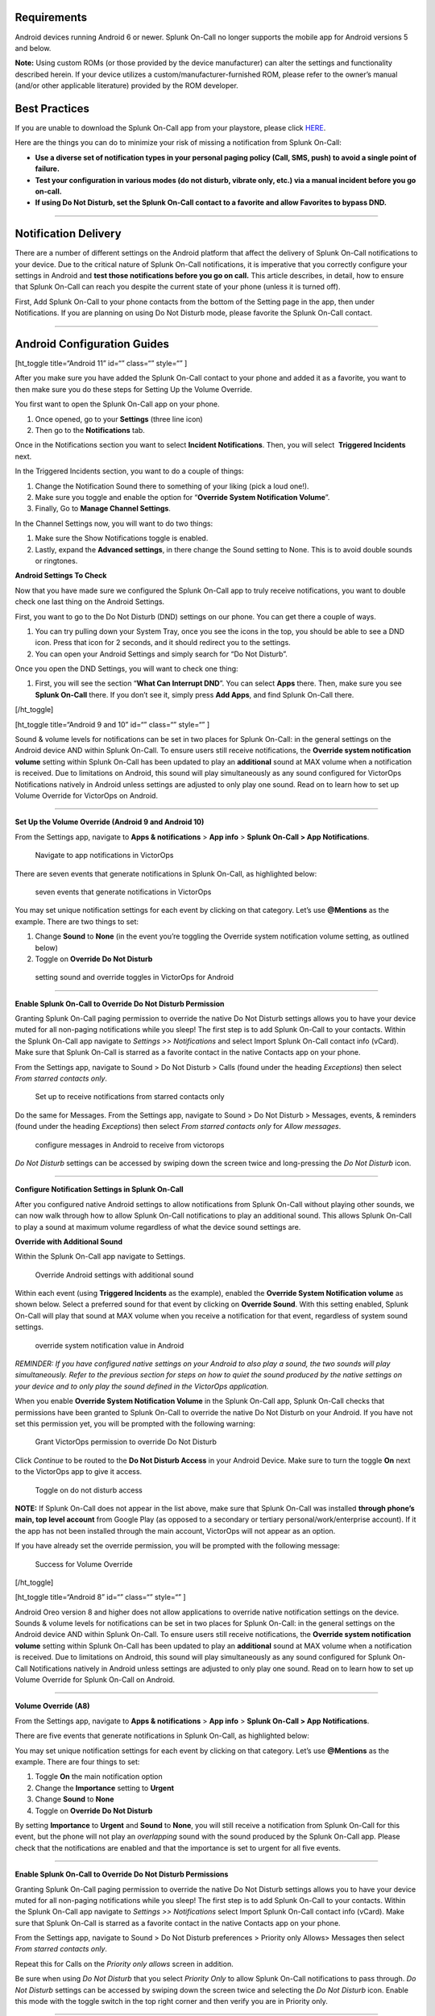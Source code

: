 Requirements
------------

Android devices running Android 6 or newer. Splunk On-Call no longer
supports the mobile app for Android versions 5 and below.

**Note:** Using custom ROMs (or those provided by the device
manufacturer) can alter the settings and functionality described herein.
If your device utilizes a custom/manufacturer-furnished ROM, please
refer to the owner’s manual (and/or other applicable literature)
provided by the ROM developer.

Best Practices
--------------

If you are unable to download the Splunk On-Call app from your
playstore, please click
`HERE <http://download.victorops.com/VictorOps.apk>`__.

Here are the things you can do to minimize your risk of missing a
notification from Splunk On-Call:

-  **Use a diverse set of notification types in your personal paging
   policy (Call, SMS, push) to avoid a single point of failure.**
-  **Test your configuration in various modes (do not disturb, vibrate
   only, etc.) via a manual incident before you go on-call.**
-  **If using Do Not Disturb, set the Splunk On-Call contact to a
   favorite and allow Favorites to bypass DND.**

--------------

Notification Delivery
---------------------

There are a number of different settings on the Android platform that
affect the delivery of Splunk On-Call notifications to your device. Due
to the critical nature of Splunk On-Call notifications, it is imperative
that you correctly configure your settings in Android and **test those
notifications before you go on call.** This article describes, in
detail, how to ensure that Splunk On-Call can reach you despite the
current state of your phone (unless it is turned off).

First, Add Splunk On-Call to your phone contacts from the bottom of the
Setting page in the app, then under Notifications. If you are planning
on using Do Not Disturb mode, please favorite the Splunk On-Call
contact.

--------------

Android Configuration Guides
----------------------------

[ht_toggle title=“Android 11” id=“” class=“” style=“” ]

After you make sure you have added the Splunk On-Call contact to your
phone and added it as a favorite, you want to then make sure you do
these steps for Setting Up the Volume Override.

You first want to open the Splunk On-Call app on your phone.

1. Once opened, go to your **Settings** (three line icon)
2. Then go to the **Notifications** tab.

.. image:: images/Android-11-ss1-1.png

Once in the Notifications section you want to select **Incident
Notifications**. Then, you will select  **Triggered Incidents** next.

In the Triggered Incidents section, you want to do a couple of things:

1. Change the Notification Sound there to something of your liking (pick
   a loud one!).
2. Make sure you toggle and enable the option for “**Override System
   Notification Volume**”.
3. Finally, Go to **Manage Channel Settings**. |image1|

In the Channel Settings now, you will want to do two things:

1. Make sure the Show Notifications toggle is enabled.
2. Lastly, expand the **Advanced settings**, in there change the Sound
   setting to None. This is to avoid double sounds or ringtones.

.. image:: images/Android-11-ss3.png

**Android Settings To Check**

Now that you have made sure we configured the Splunk On-Call app to
truly receive notifications, you want to double check one last thing on
the Android Settings.

First, you want to go to the Do Not Disturb (DND) settings on our phone.
You can get there a couple of ways.

1. You can try pulling down your System Tray, once you see the icons in
   the top, you should be able to see a DND icon. Press that icon for 2
   seconds, and it should redirect you to the settings.
2. You can open your Android Settings and simply search for “Do Not
   Disturb”.

.. image:: images/Android-11-ss4.png

Once you open the DND Settings, you will want to check one thing:

1. First, you will see the section “**What Can Interrupt DND**”. You can
   select **Apps** there. Then, make sure you see **Splunk On-Call**
   there. If you don’t see it, simply press **Add Apps**, and find
   Splunk On-Call there.

.. image:: images/Android-11-ss5-1.png

[/ht_toggle]

[ht_toggle title=“Android 9 and 10” id=“” class=“” style=“” ]

Sound & volume levels for notifications can be set in two places for
Splunk On-Call: in the general settings on the Android device AND within
Splunk On-Call. To ensure users still receive notifications, the
**Override system notification volume** setting within Splunk On-Call
has been updated to play an **additional** sound at MAX volume when a
notification is received. Due to limitations on Android, this sound will
play simultaneously as any sound configured for VictorOps Notifications
natively in Android unless settings are adjusted to only play one sound.
Read on to learn how to set up Volume Override for VictorOps on Android.

--------------

**Set Up the Volume Override (Android 9 and Android 10)**

From the Settings app, navigate to **Apps & notifications** > **App
info** > **Splunk On-Call > App Notifications**.

.. figure:: images/Android_V9_1.png
   :alt: Navigate to app notifications in VictorOps

   Navigate to app notifications in VictorOps

There are seven events that generate notifications in Splunk On-Call, as
highlighted below:

.. figure:: images/Android_V9_2.png
   :alt: seven events that generate notifications in VictorOps

   seven events that generate notifications in VictorOps

You may set unique notification settings for each event by clicking on
that category. Let’s use **@Mentions** as the example. There are two
things to set:

1. Change **Sound** to **None** (in the event you’re toggling the
   Override system notification volume setting, as outlined below)
2. Toggle on **Override Do Not Disturb**

.. figure:: images/Android_V9_3.png
   :alt: setting sound and override toggles in VictorOps for Android

   setting sound and override toggles in VictorOps for Android

--------------

**Enable Splunk On-Call to Override Do Not Disturb Permission**

Granting Splunk On-Call paging permission to override the native Do Not
Disturb settings allows you to have your device muted for all non-paging
notifications while you sleep! The first step is to add Splunk On-Call
to your contacts. Within the Splunk On-Call app navigate to *Settings >>
Notifications* and select Import Splunk On-Call contact info (vCard).
Make sure that Splunk On-Call is starred as a favorite contact in the
native Contacts app on your phone.

From the Settings app, navigate to Sound > Do Not Disturb > Calls (found
under the heading *Exceptions*) then select *From starred contacts
only*.

.. figure:: images/Android_V9_5.png
   :alt: Set up to receive notifications from starred contacts only

   Set up to receive notifications from starred contacts only

Do the same for Messages. From the Settings app, navigate to Sound > Do
Not Disturb > Messages, events, & reminders (found under the
heading *Exceptions*) then select *From starred contacts only* for
*Allow messages*.

.. figure:: images/Android_V9_6.png
   :alt: configure messages in Android to receive from victorops

   configure messages in Android to receive from victorops

*Do Not Disturb* settings can be accessed by swiping down the screen
twice and long-pressing the *Do Not Disturb* icon.

--------------

**Configure Notification Settings in Splunk On-Call**

After you configured native Android settings to allow notifications from
Splunk On-Call without playing other sounds, we can now walk through how
to allow Splunk On-Call notifications to play an additional sound. This
allows Splunk On-Call to play a sound at maximum volume regardless of
what the device sound settings are.

**Override with Additional Sound**

Within the Splunk On-Call app navigate to Settings.

.. figure:: images/Android_V9_7.png
   :alt: Override Android settings with additional sound

   Override Android settings with additional sound

Within each event (using **Triggered Incidents** as the example),
enabled the **Override System Notification volume** as shown below.
Select a preferred sound for that event by clicking on **Override
Sound**. With this setting enabled, Splunk On-Call will play that sound
at MAX volume when you receive a notification for that event, regardless
of system sound settings.

.. figure:: images/Android_V9_8.png
   :alt: override system notification value in Android

   override system notification value in Android

*REMINDER: If you have configured native settings on your Android to
also play a sound, the two sounds will play simultaneously. Refer to the
previous section for steps on how to quiet the sound produced by the
native settings on your device and to only play the sound defined in the
VictorOps application.*

When you enable **Override System Notification Volume** in the Splunk
On-Call app, Splunk On-Call checks that permissions have been granted to
Splunk On-Call to override the native Do Not Disturb on your Android. If
you have not set this permission yet, you will be prompted with the
following warning:

.. figure:: images/Screenshot_20190521-161752.png
   :alt: Grant VictorOps permission to override Do Not Disturb

   Grant VictorOps permission to override Do Not Disturb

Click *Continue* to be routed to the **Do Not Disturb Access** in your
Android Device. Make sure to turn the toggle **On** next to the
VictorOps app to give it access.

.. figure:: images/Android_V9_9.png
   :alt: Toggle on do not disturb access

   Toggle on do not disturb access

**NOTE:** If Splunk On-Call does not appear in the list above, make sure
that Splunk On-Call was installed **through phone’s main, top level
account** from Google Play (as opposed to a secondary or tertiary
personal/work/enterprise account). If it the app has not been installed
through the main account, VictorOps will not appear as an option.

If you have already set the override permission, you will be prompted
with the following message:

.. figure:: images/VolumeOverrideFeature.png
   :alt: Success for Volume Override

   Success for Volume Override

[/ht_toggle]

[ht_toggle title=“Android 8” id=“” class=“” style=“” ]

Android Oreo version 8 and higher does not allow applications to
override native notification settings on the device. Sounds & volume
levels for notifications can be set in two places for Splunk On-Call: in
the general settings on the Android device AND within Splunk On-Call. To
ensure users still receive notifications, the **Override system
notification volume** setting within Splunk On-Call has been updated to
play an **additional** sound at MAX volume when a notification is
received. Due to limitations on Android, this sound will play
simultaneously as any sound configured for Splunk On-Call Notifications
natively in Android unless settings are adjusted to only play one sound.
Read on to learn how to set up Volume Override for Splunk On-Call on
Android.

--------------

**Volume Override (A8)**

From the Settings app, navigate to **Apps & notifications** > **App
info** > **Splunk On-Call > App Notifications**.

.. image:: images/Android-1.png

There are five events that generate notifications in Splunk On-Call, as
highlighted below:

.. image:: images/Android-Oreo-6.png

You may set unique notification settings for each event by clicking on
that category. Let’s use **@Mentions** as the example. There are four
things to set:

1. Toggle **On** the main notification option
2. Change the **Importance** setting to **Urgent**
3. Change **Sound** to **None**
4. Toggle on **Override Do Not Disturb**

.. image:: images/Android-7@2x.png

By setting **Importance** to **Urgent** and **Sound** to **None**, you
will still receive a notification from Splunk On-Call for this event,
but the phone will not play an *overlapping* sound with the sound
produced by the Splunk On-Call app. Please check that the notifications
are enabled and that the importance is set to urgent for all five
events.

.. image:: images/Android-8@2x.png

--------------

**Enable Splunk On-Call to Override Do Not Disturb Permissions**

Granting Splunk On-Call paging permission to override the native Do Not
Disturb settings allows you to have your device muted for all non-paging
notifications while you sleep! The first step is to add Splunk On-Call
to your contacts. Within the Splunk On-Call app navigate to *Settings >>
Notifications* select Import Splunk On-Call contact info (vCard). Make
sure that Splunk On-Call is starred as a favorite contact in the native
Contacts app on your phone.

.. image:: images/Android-9@2x.png

From the Settings app, navigate to Sound > Do Not Disturb preferences >
Priority only Allows> Messages then select *From starred contacts
only*. 

.. image:: images/Android-10@2x.png

Repeat this for Calls on the *Priority only allows* screen in addition.

.. image:: images/Android-11@2x.png

Be sure when using *Do Not Disturb* that you select *Priority Only* to
allow Splunk On-Call notifications to pass through. *Do Not Disturb*
settings can be accessed by swiping down the screen twice and selecting
the *Do Not Disturb* icon. Enable this mode with the toggle switch in
the top right corner and then verify you are in Priority only.

--------------

**Override with Additional Sound**

Within the Splunk On-Call app navigate to Settings.

.. image:: images/Android-12@2x.png

Within each event (using **Triggered Incidents** as the example),
enabled the **Override System Notification volume** as shown below.
Select a preferred sound for that event by clicking on **Override
Sound**. With this setting enabled, Splunk On-Call will play that sound
at MAX volume when you receive a notification for that event.

.. image:: images/Android-13@2x.png

*REMINDER: If you have configured native settings on your Android to
also play a sound, the two sounds will play simultaneously. Refer to the
previous section for steps on how to quiet the sound produced by the
native settings on your device and to only play the sound defined in the
Splunk On-Call application.*

When you enable **Override System Notification Volume** in the Splunk
On-Call app, Splunk On-Call checks that permissions have been granted to
Splunk On-Call to override the native Do Not Disturb on your Android. If
you have not set this permission yet, you will be prompted with the
following warning:

.. image:: images/triggered-incidents-insufficient-system-settings-1.png

If you have already set the override permission, you will be prompted
with the following message:

.. image:: images/triggered-incidents-do-not-disturb-warning.png

Click *Continue* to be routed to the **Do Not Disturb Access** in your
Android Device. Make sure to turn the toggle **On** next to the
VictorOps app to give it access.

.. image:: images/Android_VictorOps_Native_Do_Not_Disturb_Access.png

--------------

**Push Notifications on Log Out**

Splunk On-Call has a setting to make sure that you’ll receive
notifications to your phone whether or not you are logged in. Within
Splunk On-Call Settings, uncheck the box next to **Stop push
notifications on logout**. This setting must be **disabled** to ensure
that you continue to receive push notifications while you are logged out
of the app.

.. image:: images/Android-14@2x.png

--------------

[/ht_toggle]

[ht_toggle title=“Android 7” id=“” class=“” style=“” ]

Volume Override (A7)

**Step 1 - From Settings, select Apps**

.. image:: images/A7-1.png

**Step 2 - From Apps, select Splunk On-Call**

.. image:: images/A7-2.png

**Step 3 - From Splunk On-Call App info, select Permissions**

.. image:: images/A7-3.png

**Step 4 - Within App permissions, verify that both Phone and Storage
are “ON”**

.. image:: images/A7-4.png

**Step 5 - Return to Splunk On-Call App info, select Notifications**

.. image:: images/A7-5-1.png

**Step 6 - From Notifications, select Override Do Not Disturb**

.. image:: images/A7-6.png

How to Enable Do Not Disturb Permissions (A7)

**Step 1 - From Apps, select the gear icon in the upper right hand
corner**

.. image:: images/Step-1-A7-1.png

**Step 2 - From Configure apps, select Special access**

.. image:: images/Step-2-A7-1.png

**Step 3 - From Special access, select Do Not Disturb access**

.. image:: images/Step-3-A7-1.png

**Step 4 - From Do Not Disturb Access, verify that VictorOps is “ON”**

.. image:: images/Step-4-A7-1.png

How to set your Android to Do Not Disturb (A7)

**Step 1 - From Quick Settings, select Do not disturb:**

.. image:: images/step1.png

**Step 2 - From Do not disturb, select Priority only and choose between
“Until you turn this off” or a specified amount of time**

.. image:: images/step-2.png

How to enable notifications from the Splunk On-Call App during Do Not
Disturb (A7)

**Step 1 - From Sound, select Do not disturb**

.. image:: images/step1-new.png

**Step 2 - From Do not disturb, select Priority only allows**

.. image:: images/step2-new.png

**Step 3: From Priority only allows, change “Calls” to from starred
contacts only (only select this option if Splunk On-Call has been saved
as a starred contact, as mentioned above)**

.. image:: images/step3-new.png

[/ht_toggle]

[ht_toggle title=“Android 6” id=“” class=“” style=“” ]

Android 6 - Samsung (A6S)

Volume Override (A6S)

**Step 1 - From Settings, select Applications Volume Override**

**Step 2 - From Applications, select Application manager**

.. image:: images/2.png

**Step 3 - From Application manager, select Splunk On-Call**

.. image:: images/3.png

**Step 4 - From VictorOps Application info, select Permissions**

.. image:: images/4.png

**Step 5 - Within App Permissions, verify that both Phone and Storage
are “ON”**

.. image:: images/5.png

**Step 6 - Return to Splunk On-Call Application info, select
Notifications**

.. image:: images/6.png

**Step 7 - From App notifications, turn “ON” Set as priority**

.. image:: images/7.png

**How to Enable Do Not Disturb Permissions (A6S)**

**Step 1 - From Settings, select Lock screen and security**

.. image:: images/1-1.png

**Step 2 - From Lock screen and security, scroll to the bottom and
select Do not disturb permission**

.. image:: images/2-1.png

**Step 3 - From Do not disturb permission, verify that Splunk On-Call is
turned “ON”**

.. image:: images/3-1.png

**How to set your Android to Do Not Disturb (A6S)**

**Step 1 - From Settings, select Sounds and vibration**

.. image:: images/1-2.png

**Step 2 - From Sounds and vibration, select Do Not Disturb**

.. image:: images/2-2.png

**Step 3 - From Do not Disturb, select Allow exceptions**

.. image:: images/3-2.png

**Step 4 - From Allow exceptions, select Custom and then Priority app
notifications**

.. image:: images/4-1.png

**Step 5 - From Priority app notifications, verify that Splunk On-Call
is turned “ON”**

.. image:: images/5-1.png

**Android 6 - Nexus (A6N)**

**Volume Override (A6N)**

**Step 1 - From Settings, select Apps**

**Step 2 - From Apps, select Splunk On-Call**

.. image:: images/2-3.png

**Step 3 - From Splunk On-Call App info, select Permissions**

.. image:: images/3-3.png

**Step 4 - From App Permissions, verify both Phone and Storage are
“On”**

.. image:: images/4-2.png

**Step 5 - Go Back to App Info, select Notifications**

.. image:: images/5-2.png

**Step 6 - From App Notifications, turn Treat as Priority**

.. image:: images/6-1.png

**How to enable Do Not Disturb permissions (A6N)**

**Step 1 - From Settings, select Sound & notification**

.. image:: images/1-4.png

**Step 2 - From Sound & notification, Do Not Disturb access**

.. image:: images/2-4.png

**Step 3 - From Do Not Disturb access, make sure Splunk On-Call is
“On”**

.. image:: images/3-4.png

**How to set your Android to Do Not Disturb (A6N)**

**Step 1 - From the Quick Settings screen, select Do not disturb**

.. image:: images/12432134124.png

**Step 2 - From Do not disturb, select Priority Only**

.. image:: images/adgasdf.png

**How to enable notifications from the Splunk On-Call App during Do Not
Disturb (A6N)**

**Step 1 - From Settings, select Sound & notification**

.. image:: images/1-5.png

**Step 2 - From Sound & notification, select Do not disturb**

.. image:: images/2-5.png

**Step 3 - From Do not Disturb, select Priority only allows**

.. image:: images/3-5.png

**Step 4 - Within Priority only allows, select the types of
alerts/notification types you want to receive from the Splunk On-Call
App during Do Not Disturb**

.. image:: images/4-3.png

[/ht_toggle]

[ht_toggle title=“Android Huawei” id=“” class=“” style=“” ]

If you have a Huawei Android phone and are experiencing challenges
receiving push notifications, visit `this
link <https://2nwiki.2n.cz/pages/viewpage.action?pageId=68223777>`__ for
a guide to updating your notification settings.

[/ht_toggle]

--------------

Other Features
--------------

[ht_toggle title=“Ack from Locked Screen” id=“” class=“” style=“” ] One
of the Splunk On-Call notification options is a push notification to the
user’s Android device.  When a user is notified in this fashion, while
their phone is idle (in lock-screen), they will have the option to
acknowledge the alert directly from the lock-screen notification without
requiring that they unlock the phone and access the application first.

.. image:: images/Android-Ack-from-Lock-1@2x.png

After you have acknowledged an incident, you will receive a success
notification confirming that your acknowledgment was successful.

.. image:: images/Android-Ack-from-Lock-2@2x.png

Acknowledgment via push notification may fail because performing the
acknowledgment action requires that your phone is able to contact our
servers via HTTP. If an acknowledgment action fails, you will receive a
subsequent push notification indicating that the acknowledgment failed
and providing an opportunity to try again.

.. image:: images/Android-Ack-from-Lock-3@2x.png

[/ht_toggle]

[ht_toggle title=“Alternate Push Service” id=“” class=“” style=“” ]

The Alternate Push Service allows users who are unable to receive
notifications from Google Cloud Messenger to reliably receive push
notifications. In the Android App, navigate to the *Settings* page by
clicking the three-slider icon in the far bottom-right corner:

.. image:: images/Android-Permissions-1.png

Once here, scroll down to the *Notification Sound & Behavior* section.
Find the option for “Use Alternate Push Service” and toggle it on.

.. image:: images/Android-Alternative-push-notifications.png

Your device will prompt you for access to the associated permissions.
Click *Allow:*

.. image:: images/Android-Permissions.png

[/ht_toggle]

[ht_toggle title=“Troublehooting” id=“” class=“” style=“” ]

`Troubleshooting <https://help.victorops.com/knowledge-base/mobile-app-troubleshooting/>`__ 

[/ht_toggle]

--------------

.. |image1| image:: images/Android-11-ss5.png
